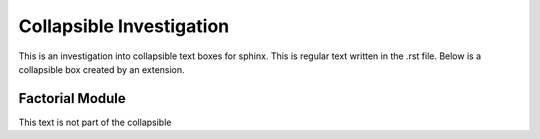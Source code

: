 =========================
Collapsible Investigation
=========================

This is an investigation into collapsible text boxes for sphinx.
This is regular text written in the .rst file.
Below is a collapsible box created by an extension.

Factorial Module
================

.. collapsible::
   :title: Factorial Details

   This is some regular text inside the collapsible
   Here is a rst code-block:
   
   .. code-block:: python

      print("hello world")

   Below this like is an auto-generated module

   .. automodule:: factorial
         :members:

This text is not part of the collapsible
